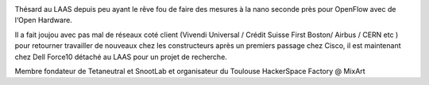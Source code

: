 
.. image:: static/photos/marc-bruyere.jpg
  :width: 150px
  :alt: Marc Bruyère
  :align: left
  :class: photo

.. class:: biography

Thésard au LAAS depuis peu ayant le rêve fou de faire des mesures à la
nano seconde près pour OpenFlow avec de l‘Open Hardware.

.. class:: biography

Il a fait joujou avec pas mal de réseaux coté client (Vivendi
Universal / Crédit Suisse First Boston/ Airbus / CERN etc ) pour
retourner travailler de nouveaux chez les constructeurs après un
premiers passage chez Cisco, il est maintenant chez Dell Force10
détaché au LAAS pour un projet de recherche.

.. class:: biography

Membre fondateur de Tetaneutral et SnootLab et organisateur du
Toulouse HackerSpace Factory @ MixArt

